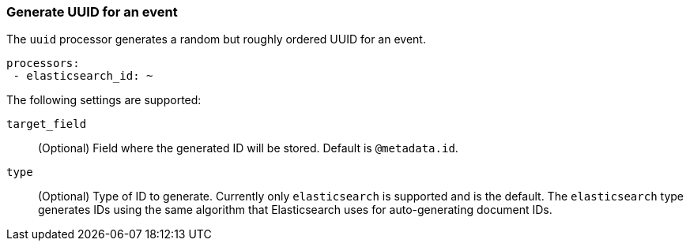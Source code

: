 [[uuid]]
=== Generate UUID for an event

The `uuid` processor generates a random but roughly ordered UUID for an event.

[source,yaml]
-----------------------------------------------------
processors:
 - elasticsearch_id: ~
-----------------------------------------------------

The following settings are supported:

`target_field`:: (Optional) Field where the generated ID will be stored. Default is `@metadata.id`.

`type`:: (Optional) Type of ID to generate. Currently only `elasticsearch` is supported and is the default.
The `elasticsearch` type generates IDs using the same algorithm that Elasticsearch uses for auto-generating
document IDs.
